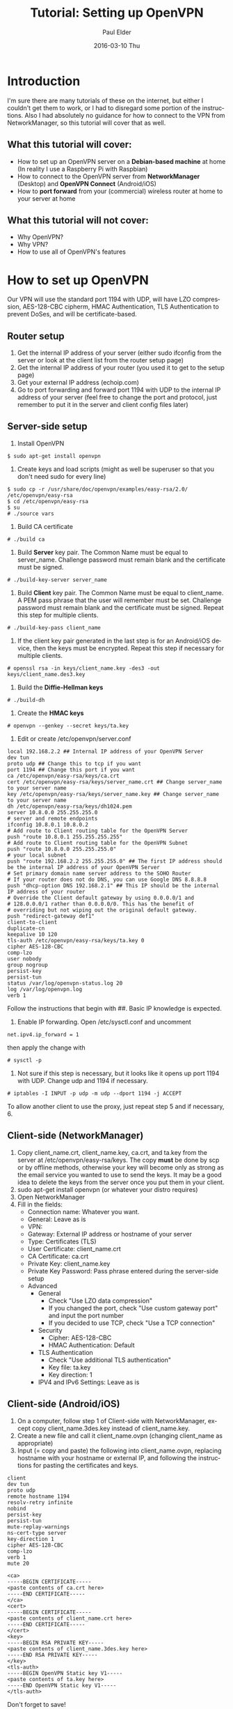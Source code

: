#+TITLE:       Tutorial: Setting up OpenVPN
#+AUTHOR:      Paul Elder
#+EMAIL:       paul.elder@amanokami.net
#+DATE:        2016-03-10 Thu
#+URI:         /blog/%y/%m/%d/tutorial-setting-up-openvpn
#+KEYWORDS:    tutorial
#+TAGS:        tutorial
#+LANGUAGE:    en
#+OPTIONS:     H:3 num:nil toc:nil \n:nil ::t |:t ^:nil -:nil f:t *:t <:t
#+DESCRIPTION: Tutorial for setting up OpenVPN

* Introduction

  I'm sure there are many tutorials of these on the internet, but either I couldn't get them to work, or I had to disregard some portion of the instructions. Also I had absolutely no guidance for how to connect to the VPN from NetworkManager, so this tutorial will cover that as well.

** What this tutorial *will* cover:

   - How to set up an OpenVPN server on a *Debian-based machine* at home (In reality I use a Raspberry Pi with Raspbian)
   - How to connect to the OpenVPN server from *NetworkManager* (Desktop) and *OpenVPN Connect* (Android/iOS)
   - How to *port forward* from your (commercial) wireless router at home to your server at home

** What this tutorial *will not* cover:

   - Why OpenVPN?
   - Why VPN?
   - How to use all of OpenVPN's features

* How to set up OpenVPN

  Our VPN will use the standard port 1194 with UDP, will have LZO compression, AES-128-CBC cipherm, HMAC Authentication, TLS Authentication to prevent DoSes, and will be certificate-based.

** Router setup
   1. Get the internal IP address of your server (either sudo ifconfig from the server or look at the client list from the router setup page)
   2. Get the internal IP address of your router (you used it to get to the setup page)
   3. Get your external IP address (echoip.com)
   4. Go to port forwarding and forward port 1194 with UDP to the internal IP address of your server (feel free to change the port and protocol, just remember to put it in the server and client config files later)

** Server-side setup
  1. Install OpenVPN
#+BEGIN_SRC ascii
$ sudo apt-get install openvpn
#+END_SRC
  2. Create keys and load scripts (might as well be superuser so that you don't need sudo for every line)
#+BEGIN_SRC ascii
$ sudo cp -r /usr/share/doc/openvpn/examples/easy-rsa/2.0/ /etc/openvpn/easy-rsa
$ cd /etc/openvpn/easy-rsa
$ su
# ./source vars
#+END_SRC
  3. Build CA certificate
#+BEGIN_SRC ascii
# ./build ca
#+END_SRC
  4. Build *Server* key pair. The Common Name must be equal to server_name. Challenge password must remain blank and the certificate must be signed.
#+BEGIN_SRC ascii
# ./build-key-server server_name
#+END_SRC
  5. Build *Client* key pair. The Common Name must be equal to client_name. A PEM pass phrase that the user will remember must be set. Challenge password must remain blank and the certificate must be signed. Repeat this step for multiple clients.
#+BEGIN_SRC ascii
# ./build-key-pass client_name
#+END_SRC
  6. If the client key pair generated in the last step is for an Android/iOS device, then the keys must be encrypted. Repeat this step if necessary for multiple clients.
#+BEGIN_SRC ascii
# openssl rsa -in keys/client_name.key -des3 -out keys/client_name.des3.key
#+END_SRC
  7. Build the *Diffie-Hellman keys*
#+BEGIN_SRC ascii
# ./build-dh
#+END_SRC
  8. Create the *HMAC keys*
#+BEGIN_SRC ascii
# openvpn --genkey --secret keys/ta.key
#+END_SRC
  9. Edit or create /etc/openvpn/server.conf
#+BEGIN_SRC ascii
local 192.168.2.2 ## Internal IP address of your OpenVPN Server
dev tun 
proto udp ## Change this to tcp if you want
port 1194 ## Change this port if you want
ca /etc/openvpn/easy-rsa/keys/ca.crt 
cert /etc/openvpn/easy-rsa/keys/server_name.crt ## Change server_name to your server name
key /etc/openvpn/easy-rsa/keys/server_name.key ## Change server_name to your server name
dh /etc/openvpn/easy-rsa/keys/dh1024.pem
server 10.8.0.0 255.255.255.0 
# server and remote endpoints 
ifconfig 10.8.0.1 10.8.0.2 
# Add route to Client routing table for the OpenVPN Server 
push "route 10.8.0.1 255.255.255.255" 
# Add route to Client routing table for the OpenVPN Subnet 
push "route 10.8.0.0 255.255.255.0" 
# your local subnet 
push "route 192.168.2.2 255.255.255.0" ## The first IP address should be the internal IP address of your OpenVPN Server
# Set primary domain name server address to the SOHO Router 
# If your router does not do DNS, you can use Google DNS 8.8.8.8 
push "dhcp-option DNS 192.168.2.1" ## This IP should be the internal IP address of your router
# Override the Client default gateway by using 0.0.0.0/1 and 
# 128.0.0.0/1 rather than 0.0.0.0/0. This has the benefit of 
# overriding but not wiping out the original default gateway. 
push "redirect-gateway def1" 
client-to-client 
duplicate-cn 
keepalive 10 120 
tls-auth /etc/openvpn/easy-rsa/keys/ta.key 0 
cipher AES-128-CBC 
comp-lzo 
user nobody 
group nogroup 
persist-key 
persist-tun 
status /var/log/openvpn-status.log 20 
log /var/log/openvpn.log 
verb 1
#+END_SRC
Follow the instructions that begin with ##. Basic IP knowledge is expected.
  10. Enable IP forwarding. Open /etc/sysctl.conf and uncomment
#+BEGIN_SRC ascii
net.ipv4.ip_forward = 1
#+END_SRC
then apply the change with
#+BEGIN_SRC ascii
# sysctl -p
#+END_SRC
  11. Not sure if this step is necessary, but it looks like it opens up port 1194 with UDP. Change udp and 1194 if necessary.
#+BEGIN_SRC ascii
# iptables -I INPUT -p udp -m udp --dport 1194 -j ACCEPT
#+END_SRC

  To allow another client to use the proxy, just repeat step 5 and if necessary, 6.

** Client-side (NetworkManager)
   1. Copy client_name.crt, client_name.key, ca.crt, and ta.key from the server at /etc/openvpn/easy-rsa/keys. The copy *must* be done by scp or by offline methods, otherwise your key will become only as strong as the email service you wanted to use to send the keys. It may be a good idea to delete the keys from the server once you put them in your client.
   2. sudo apt-get install openvpn (or whatever your distro requires)
   3. Open NetworkManager
   4. Fill in the fields:
      - Connection name: Whatever you want.
      - General: Leave as is
      - VPN:
	- Gateway: External IP address or hostname of your server
	- Type: Certificates (TLS)
	- User Certificate: client_name.crt
	- CA Certificate: ca.crt
	- Private Key: client_name.key
	- Private Key Password: Pass phrase entered during the server-side setup
	- Advanced
	  - General
	    - Check "Use LZO data compression"
	    - If you changed the port, check "Use custom gateway port" and input the port number
	    - If you decided to use TCP, check "Use a TCP connection"
	  - Security
	    - Cipher: AES-128-CBC
	    - HMAC Authentication: Default
	  - TLS Authentication
	    - Check "Use additional TLS authentication"
	    - Key file: ta.key
	    - Key direction: 1
      - IPV4 and IPv6 Settings: Leave as is

** Client-side (Android/iOS)
   1. On a computer, follow step 1 of Client-side with NetworkManager, except copy client_name.3des.key instead of client_name.key.
   2. Create a new file and call it client_name.ovpn (changing client_name as appropriate)
   3. Input (= copy and paste) the following into client_name.ovpn, replacing hostname with your hostname or external IP, and following the instructions for pasting the certificates and keys.
#+BEGIN_SRC ascii
client
dev tun
proto udp
remote hostname 1194
resolv-retry infinite
nobind
persist-key
persist-tun
mute-replay-warnings
ns-cert-type server
key-direction 1
cipher AES-128-CBC
comp-lzo
verb 1
mute 20

<ca>
-----BEGIN CERTIFICATE-----
<paste contents of ca.crt here>
-----END CERTIFICATE-----
</ca>
<cert>
-----BEGIN CERTIFICATE-----
<paste contents of client_name.crt here>
-----END CERTIFICATE-----
</cert>
<key>
-----BEGIN RSA PRIVATE KEY-----
<paste contents of client_name.3des.key here>
-----END RSA PRIVATE KEY-----
</key>
<tls-auth>
-----BEGIN OpenVPN Static key V1-----
<paste contents of ta.key here>
-----END OpenVPN Static key V1-----
</tls-auth>
#+END_SRC
Don't forget to save!
   4. Install the OpenVPN Connect app on your Android/iOS
   5. Copy the client_name.ovpn file to the device and open it with the OpenVPN Connect app and connect to the VPN!

* Conclusion

  Hopefully that helps make setting up OpenVPN easier. I had the worst time trying to figure out how to get NetworkManager to work with it. I think the firewall rules might pose a problem as well. Hopefully this is more straightforward than the other tutorials out there.

* Extra

  Source: [[https://www.sans.org/reading-room/whitepapers/networkdevs/soho-remote-access-vpn-easy-pie-raspberry-pi-34427]]

  I think I got the Disqus commenting working.
